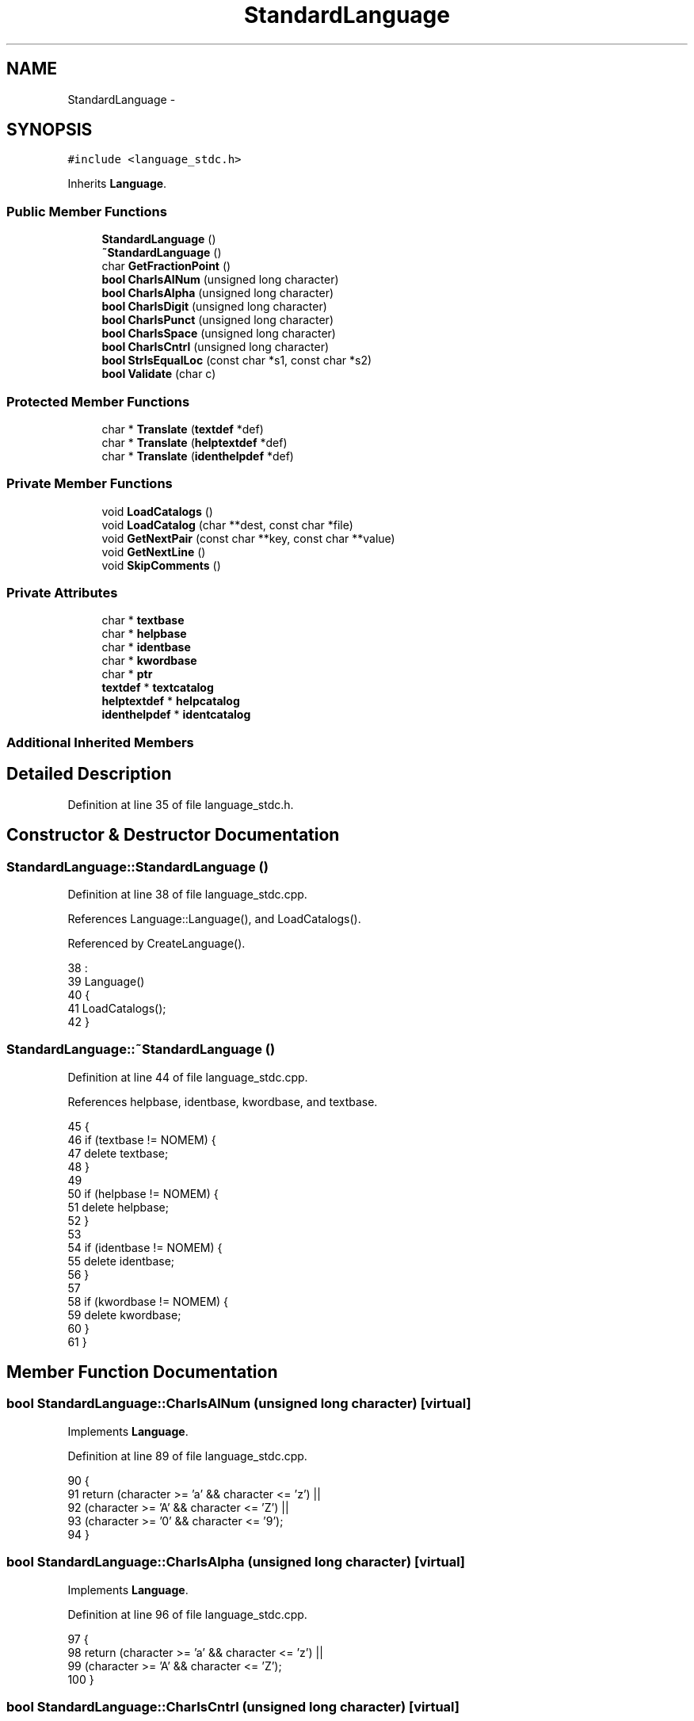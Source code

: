 .TH "StandardLanguage" 3 "Tue Jan 24 2017" "Version 1.6.2" "amath" \" -*- nroff -*-
.ad l
.nh
.SH NAME
StandardLanguage \- 
.SH SYNOPSIS
.br
.PP
.PP
\fC#include <language_stdc\&.h>\fP
.PP
Inherits \fBLanguage\fP\&.
.SS "Public Member Functions"

.in +1c
.ti -1c
.RI "\fBStandardLanguage\fP ()"
.br
.ti -1c
.RI "\fB~StandardLanguage\fP ()"
.br
.ti -1c
.RI "char \fBGetFractionPoint\fP ()"
.br
.ti -1c
.RI "\fBbool\fP \fBCharIsAlNum\fP (unsigned long character)"
.br
.ti -1c
.RI "\fBbool\fP \fBCharIsAlpha\fP (unsigned long character)"
.br
.ti -1c
.RI "\fBbool\fP \fBCharIsDigit\fP (unsigned long character)"
.br
.ti -1c
.RI "\fBbool\fP \fBCharIsPunct\fP (unsigned long character)"
.br
.ti -1c
.RI "\fBbool\fP \fBCharIsSpace\fP (unsigned long character)"
.br
.ti -1c
.RI "\fBbool\fP \fBCharIsCntrl\fP (unsigned long character)"
.br
.ti -1c
.RI "\fBbool\fP \fBStrIsEqualLoc\fP (const char *s1, const char *s2)"
.br
.ti -1c
.RI "\fBbool\fP \fBValidate\fP (char c)"
.br
.in -1c
.SS "Protected Member Functions"

.in +1c
.ti -1c
.RI "char * \fBTranslate\fP (\fBtextdef\fP *def)"
.br
.ti -1c
.RI "char * \fBTranslate\fP (\fBhelptextdef\fP *def)"
.br
.ti -1c
.RI "char * \fBTranslate\fP (\fBidenthelpdef\fP *def)"
.br
.in -1c
.SS "Private Member Functions"

.in +1c
.ti -1c
.RI "void \fBLoadCatalogs\fP ()"
.br
.ti -1c
.RI "void \fBLoadCatalog\fP (char **dest, const char *file)"
.br
.ti -1c
.RI "void \fBGetNextPair\fP (const char **key, const char **value)"
.br
.ti -1c
.RI "void \fBGetNextLine\fP ()"
.br
.ti -1c
.RI "void \fBSkipComments\fP ()"
.br
.in -1c
.SS "Private Attributes"

.in +1c
.ti -1c
.RI "char * \fBtextbase\fP"
.br
.ti -1c
.RI "char * \fBhelpbase\fP"
.br
.ti -1c
.RI "char * \fBidentbase\fP"
.br
.ti -1c
.RI "char * \fBkwordbase\fP"
.br
.ti -1c
.RI "char * \fBptr\fP"
.br
.ti -1c
.RI "\fBtextdef\fP * \fBtextcatalog\fP"
.br
.ti -1c
.RI "\fBhelptextdef\fP * \fBhelpcatalog\fP"
.br
.ti -1c
.RI "\fBidenthelpdef\fP * \fBidentcatalog\fP"
.br
.in -1c
.SS "Additional Inherited Members"
.SH "Detailed Description"
.PP 
Definition at line 35 of file language_stdc\&.h\&.
.SH "Constructor & Destructor Documentation"
.PP 
.SS "StandardLanguage::StandardLanguage ()"

.PP
Definition at line 38 of file language_stdc\&.cpp\&.
.PP
References Language::Language(), and LoadCatalogs()\&.
.PP
Referenced by CreateLanguage()\&.
.PP
.nf
38                                    :
39     Language()
40 {
41     LoadCatalogs();
42 }
.fi
.SS "StandardLanguage::~StandardLanguage ()"

.PP
Definition at line 44 of file language_stdc\&.cpp\&.
.PP
References helpbase, identbase, kwordbase, and textbase\&.
.PP
.nf
45 {
46     if (textbase != NOMEM) {
47         delete textbase;
48     }
49 
50     if (helpbase != NOMEM) {
51         delete helpbase;
52     }
53 
54     if (identbase != NOMEM) {
55         delete identbase;
56     }
57 
58     if (kwordbase != NOMEM) {
59         delete kwordbase;
60     }
61 }
.fi
.SH "Member Function Documentation"
.PP 
.SS "\fBbool\fP StandardLanguage::CharIsAlNum (unsigned long character)\fC [virtual]\fP"

.PP
Implements \fBLanguage\fP\&.
.PP
Definition at line 89 of file language_stdc\&.cpp\&.
.PP
.nf
90 {
91     return (character >= 'a' && character <= 'z') ||
92            (character >= 'A' && character <= 'Z') ||
93            (character >= '0' && character <= '9');
94 }
.fi
.SS "\fBbool\fP StandardLanguage::CharIsAlpha (unsigned long character)\fC [virtual]\fP"

.PP
Implements \fBLanguage\fP\&.
.PP
Definition at line 96 of file language_stdc\&.cpp\&.
.PP
.nf
97 {
98     return (character >= 'a' && character <= 'z') ||
99            (character >= 'A' && character <= 'Z');
100 }
.fi
.SS "\fBbool\fP StandardLanguage::CharIsCntrl (unsigned long character)\fC [virtual]\fP"

.PP
Implements \fBLanguage\fP\&.
.PP
Definition at line 117 of file language_stdc\&.cpp\&.
.PP
.nf
118 {
119     return (character < 32 || character > 125);
120 }
.fi
.SS "\fBbool\fP StandardLanguage::CharIsDigit (unsigned long character)\fC [virtual]\fP"

.PP
Implements \fBLanguage\fP\&.
.PP
Definition at line 102 of file language_stdc\&.cpp\&.
.PP
.nf
103 {
104     return (character >= '0' && character <= '9');
105 }
.fi
.SS "\fBbool\fP StandardLanguage::CharIsPunct (unsigned long character)\fC [virtual]\fP"

.PP
Implements \fBLanguage\fP\&.
.PP
Definition at line 107 of file language_stdc\&.cpp\&.
.PP
.nf
108 {
109     return (character == '\&.');
110 }
.fi
.SS "\fBbool\fP StandardLanguage::CharIsSpace (unsigned long character)\fC [virtual]\fP"

.PP
Implements \fBLanguage\fP\&.
.PP
Definition at line 112 of file language_stdc\&.cpp\&.
.PP
.nf
113 {
114     return (character == 32);
115 }
.fi
.SS "char StandardLanguage::GetFractionPoint ()\fC [virtual]\fP"

.PP
Implements \fBLanguage\fP\&.
.PP
Definition at line 84 of file language_stdc\&.cpp\&.
.PP
.nf
85 {
86     return '\&.';
87 }
.fi
.SS "void StandardLanguage::GetNextLine ()\fC [private]\fP"

.PP
Definition at line 210 of file language_stdc\&.cpp\&.
.PP
References ptr\&.
.PP
Referenced by GetNextPair(), and SkipComments()\&.
.PP
.nf
211 {
212     while ((*ptr) != '\0' && (*ptr) != '\n') {
213         ptr++;
214     }
215 
216     if ((*ptr) == '\n') {
217         *ptr++ = '\0';
218     }
219 }
.fi
.SS "void StandardLanguage::GetNextPair (const char ** key, const char ** value)\fC [private]\fP"

.PP
Definition at line 200 of file language_stdc\&.cpp\&.
.PP
References GetNextLine(), ptr, and SkipComments()\&.
.PP
.nf
201 {
202     SkipComments();
203     *key = ptr;
204     GetNextLine();
205     SkipComments();
206     *value = ptr;
207     GetNextLine();
208 }
.fi
.SS "void StandardLanguage::LoadCatalog (char ** dest, const char * file)\fC [private]\fP"

.PP
Definition at line 184 of file language_stdc\&.cpp\&.
.PP
References AllocAndCopy(), CreateFilesystem(), CharBuffer::GetString(), FilesystemBase::LoadTextFile(), and ptr\&.
.PP
.nf
185 {
186     FilesystemBase *filesystem = CreateFilesystem();
187     CharBuffer *cbuf = filesystem->LoadTextFile(file);
188 
189     if (cbuf != NOMEM) {
190         AllocAndCopy(dest, cbuf->GetString());
191         ptr = *dest;
192         delete cbuf;
193     } else {
194         *dest = NOMEM;
195     }
196 
197     delete filesystem;
198 }
.fi
.SS "void StandardLanguage::LoadCatalogs ()\fC [private]\fP"

.PP
Definition at line 132 of file language_stdc\&.cpp\&.
.PP
Referenced by StandardLanguage()\&.
.PP
.nf
133 {
134     /* Just use english for now
135 
136     const char* key;
137     const char* value;
138 
139     LoadCatalog(&textbase, "utext/dk-text\&.dict");
140     if (textbase != NOMEM) {
141         textcatalog = new textdef[textcount];
142         for (unsigned int j = 0; j < textcount; j++) {
143             GetNextPair(&key, &value);
144             textcatalog[j]\&.id = j;
145             textcatalog[j]\&.text = value;
146         }
147     }
148 
149     LoadCatalog(&helpbase, "utext/dk-help\&.dict");
150     if (helpbase != NOMEM) {
151         helpcatalog = new helptextdef[helpcount];
152         for (unsigned int j = 0; j < helpcount; j++) {
153             GetNextPair(&key, &value);
154             helpcatalog[j]\&.id = j;
155             helpcatalog[j]\&.symbol = helptexts[j]\&.symbol;
156             helpcatalog[j]\&.text = value;
157         }
158     }
159 
160     LoadCatalog(&identbase, "utext/dk-ident\&.dict");
161     if (identbase != NOMEM) {
162         identcatalog = new identhelpdef[identcount];
163         for (unsigned int j = 0; j < identcount; j++) {
164             GetNextPair(&key, &value);
165             identcatalog[j]\&.id = j;
166             identcatalog[j]\&.ident = key;
167             identcatalog[j]\&.text = value;
168         }
169     }
170 
171     LoadCatalog(&kwordbase, "utext/dk-keyword\&.dict");
172     if (kwordbase != NOMEM) {
173         keywordsloc = new keyworddef[keywordcount];
174         for (unsigned int j = 0; j < keywordcount; j++) {
175             GetNextPair(&key, &value);
176             keywordsloc[j]\&.id = j;
177             keywordsloc[j]\&.name = value;
178             keywordsloc[j]\&.symbol = keywords[j]\&.symbol;
179         }
180     }
181     */
182 }
.fi
.SS "void StandardLanguage::SkipComments ()\fC [private]\fP"

.PP
Definition at line 221 of file language_stdc\&.cpp\&.
.PP
References GetNextLine(), and ptr\&.
.PP
Referenced by GetNextPair()\&.
.PP
.nf
222 {
223     bool skipping;
224     do {
225         if ((*ptr) == ';') {
226             GetNextLine();
227             skipping = true;
228         } else if ((*ptr) == '#' && *(ptr + sizeof(char)) == '#') {
229             GetNextLine();
230             skipping = true;
231         } else {
232             skipping = false;
233         }
234     } while (skipping);
235 }
.fi
.SS "\fBbool\fP StandardLanguage::StrIsEqualLoc (const char * s1, const char * s2)\fC [virtual]\fP"

.PP
Implements \fBLanguage\fP\&.
.PP
Definition at line 122 of file language_stdc\&.cpp\&.
.PP
References StrIsEqual()\&.
.PP
.nf
123 {
124     return StrIsEqual(s1, s2);
125 }
.fi
.SS "char * StandardLanguage::Translate (\fBtextdef\fP * def)\fC [protected]\fP, \fC [virtual]\fP"

.PP
Implements \fBLanguage\fP\&.
.PP
Definition at line 63 of file language_stdc\&.cpp\&.
.PP
References textdef::id, textdef::text, and textcatalog\&.
.PP
.nf
64 {
65     return textcatalog == NOMEM ?
66            (char*)def->text :
67            (char*)textcatalog[def->id]\&.text;
68 }
.fi
.SS "char * StandardLanguage::Translate (\fBhelptextdef\fP * def)\fC [protected]\fP, \fC [virtual]\fP"

.PP
Implements \fBLanguage\fP\&.
.PP
Definition at line 70 of file language_stdc\&.cpp\&.
.PP
References helpcatalog, helptextdef::id, and helptextdef::text\&.
.PP
.nf
71 {
72     return helpcatalog == NOMEM ?
73            (char*)def->text :
74            (char*)helpcatalog[def->id]\&.text;
75 }
.fi
.SS "char * StandardLanguage::Translate (\fBidenthelpdef\fP * def)\fC [protected]\fP, \fC [virtual]\fP"

.PP
Implements \fBLanguage\fP\&.
.PP
Definition at line 77 of file language_stdc\&.cpp\&.
.PP
References identhelpdef::id, identcatalog, and identhelpdef::text\&.
.PP
.nf
78 {
79     return identcatalog == NOMEM ?
80            (char*)def->text :
81            (char*)identcatalog[def->id]\&.text;
82 }
.fi
.SS "\fBbool\fP StandardLanguage::Validate (char c)\fC [virtual]\fP"

.PP
Implements \fBLanguage\fP\&.
.PP
Definition at line 127 of file language_stdc\&.cpp\&.
.PP
.nf
128 {
129     return (c >= 32 && c <= 126);
130 }
.fi
.SH "Member Data Documentation"
.PP 
.SS "char* StandardLanguage::helpbase\fC [private]\fP"

.PP
Definition at line 62 of file language_stdc\&.h\&.
.PP
Referenced by ~StandardLanguage()\&.
.SS "\fBhelptextdef\fP* StandardLanguage::helpcatalog\fC [private]\fP"

.PP
Definition at line 68 of file language_stdc\&.h\&.
.PP
Referenced by Translate()\&.
.SS "char* StandardLanguage::identbase\fC [private]\fP"

.PP
Definition at line 63 of file language_stdc\&.h\&.
.PP
Referenced by ~StandardLanguage()\&.
.SS "\fBidenthelpdef\fP* StandardLanguage::identcatalog\fC [private]\fP"

.PP
Definition at line 69 of file language_stdc\&.h\&.
.PP
Referenced by Translate()\&.
.SS "char* StandardLanguage::kwordbase\fC [private]\fP"

.PP
Definition at line 64 of file language_stdc\&.h\&.
.PP
Referenced by ~StandardLanguage()\&.
.SS "char* StandardLanguage::ptr\fC [private]\fP"

.PP
Definition at line 66 of file language_stdc\&.h\&.
.PP
Referenced by GetNextLine(), GetNextPair(), LoadCatalog(), and SkipComments()\&.
.SS "char* StandardLanguage::textbase\fC [private]\fP"

.PP
Definition at line 61 of file language_stdc\&.h\&.
.PP
Referenced by ~StandardLanguage()\&.
.SS "\fBtextdef\fP* StandardLanguage::textcatalog\fC [private]\fP"

.PP
Definition at line 67 of file language_stdc\&.h\&.
.PP
Referenced by Translate()\&.

.SH "Author"
.PP 
Generated automatically by Doxygen for amath from the source code\&.
